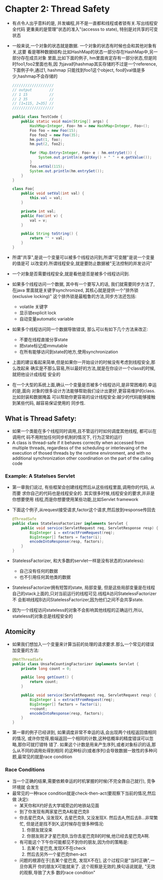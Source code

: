 * Chapter 2: Thread Safety
  + 有点令人出乎意料的是, 并发编程,并不是一直都和线程或者锁有关.写出线程安全代码
    更重奥的是管理"状态的准入"(accesss to state), 特别是对共享的可变状态
  + 一般来说,一个对象的状态就是数据. 一个对象的状态有时候也会和其他对象有关,这要
    看是哪种数据结构:比如HashMap的状态一部分存在HashMap中,另一部分存在成员对象
    里面,比如下面的例子, hm里面肯定存有一部分状态,但是同时foo1,foo2里面也有,因
    为java的hashmap其实存储的不过是一个reference, 下面例子中,通过1, hashmap
    只能找到foo1这个object, foo的val值是多少,hashmap不会存储的
    #+begin_src java
      ///////////////////
      // output        //
      // 1 15          //
      // 2 35          //
      // [1=115, 2=35] //
      ///////////////////
      
      public class TestCode {
          public static void main(String[] args) {
              HashMap<Integer, Foo> hm = new HashMap<Integer, Foo>();
              Foo foo = new Foo(15);
              Foo foo2 = new Foo(35);
              hm.put(1, foo);
              hm.put(2, foo2);
      
              for (Map.Entry<Integer, Foo> e : hm.entrySet()) {
                  System.out.println(e.getKey() + " " + e.getValue());
              }
              foo.setVal(115);
              System.out.println(hm.entrySet());
          }
      }
      
      class Foo{
          public void setVal(int val) {
              this.val = val;
          }
      
          private int val;
          public Foo(int v) {
              val = v;
          }
      
          public String toString() {
              return "" + val;
          }
      }
    #+end_src
  + 所谓"共享",是说一个变量可以被多个线程访问到,所谓"可变醒"是说一个变量的值是可
    以改变的.所谓线程安全,就是要防止数据被"无法控制的并发访问"
  + 一个对象是否需要线程安全,就是看他是否是被多个线程访问到.
  + 如果多个线程访问一个数据, 其中有一个要写入的话, 我们就需要同步方法了, 在java
    里面就是关键字synchronized, 其核心就是提供一个"排外锁(exclusive locking)"
    这个排外锁是最粗鲁的方法,同步方法还包括:
    - volatile 关键字
    - 显示锁explicit lock
    - 自动变量automatic variable
  + 如果多个线程访问同一个数据导致错误, 那么可以有如下几个方法来改正:
    - 不要在线程直接分享state
    - 把state标记成immutable
    - 在所有能够访问到state的地方,使用synchronization
  + 上面的建议看起来简单,但是如果你一开始设计的时候没有考虑到线程安全,那么改起来
    确实是不那么容易,所以最好的方法,就是在你设计一个class的时候,就把他设计成线程
    安全的
  + 在一个大型的系统上面,确认一个变量是否被多个线程访问,是非常困难的.幸运的是,面向
    对象的很多设计方法能够帮助我们设计出更好,更容易维护的class. 比如封装和数据掩盖
    可以帮助你更容易的设计线程安全:越少的代码能够接触到某些代码, 越容易保证使用的
    同步性.
** What is Thread Safety:
   + 如果一个类能在多个线程同时调用,且不管运行时如何调度其他线程, 都可以在调用代
     码不用附加任何同步机制的情况下, 行为正常的运行
   + A class is thread-safe if it behaves correctly when accessed 
     from multiple threads, regardless of the scheduling or interlevaing 
     of the execution of thosed threads by the runtime environment, and 
     with no additional synchronization other coordination on the part 
     of the calling code
*** Example: A Statelses Servlet
    + 第一章我们说过, 有些框架会创建线程然后从这些线程里面,调用你的代码, 从而要
      求你自己的代码也是线程安全的. 其实很多时候,线程安全的要求,并非是你想要使用
      线程,而是你想要使用某些功能,比如Servlet framework
    + 下面这个例子,从request接受请求,factor这个请求,然后放到response传回去
      #+begin_src java
        @ThreadSafe
        public class StatelessFactorizer implements Servlet {
            public void service(ServletRequest req, ServletResponse resp) {
                BigInteger i = extractFromRequest(req);
                BigInteger[] factors = factor(i);
                encodeIntoResponse(resp, factors);
            }
        }
      #+end_src
    + StatelessFactorizer, 和大多数的servlet一样是没有状态的(stateless):
      - 自己没有任何的数据
      - 也不引用任何其他类的数据
    + StatelessFactorizer拥有短暂的state, 局部变量, 但是这些局部变量是在线程
      自己的stack上面的,只对当前运行的线程可见.线程A访问StatelessFactorizer不
      会影响线程B访问StatelessFactorizer,因为他们之间不会共享state.
    + 因为一个线程访问stateless的对象不会影响其他线程的正确运行,所以,
      stateless的对象总是线程安全的
** Atomicity
   + 如果我们想加入一个变量来计算当前的处理的请求要求.那么一个常见的错误
     加变量的方法:
     #+begin_src java
       @NotThreadSafe
       public class UnsafeCountingFactorizer implements Servlet {
           private long count = 0;
           
           public long getCount() {
               return count;
           }
       
           public void service(ServletRequest req, ServletRequest resp) {
               BigInteger i = extractFromRequest(req);
               BigInteger[] factors = factor(i);
               ++count;
               encodeIntoResponse(resp, factors);
           }
       }
     #+end_src
   + 第一章的例子已经讲到, 如果调度非常不幸运的话,会出现两个线程返回值相同的情况,
     或许你觉得,极端返回一个相同的计数,这种低概率的精度错误可以忽略,那你可就打错特
     错了. 如果这个计数是用来产生序列,或者对象标识的话,那么从不同的调用处得到相同
     的这种标识(或者序列)会导致数据一致性的多种问题,最常见的就是race condition
*** Race Conditions
    + 当一个正确的结果,需要依赖幸运的时机掌握的时候(不完全靠自己就行), 竞争环境就
      会发生
    + 最常见的一种race condition就是check-then-act(要观察下当前的情况,然后做
      决定):
      - 某天你和X约好去大学城旁边的地铁站见面
      - 到了你发现有两家星巴克A和星巴克B
      - 你去星巴克A, 没发现X, 去星巴克B, 又没发现X. 然后去A,然后去B...非常繁忙,
        但是还是找不到X,这时候存在很多种情况:
        1) 你朋友就没来
        2) 你朋友刚才才星巴克B,当你去星巴克B的时候,他已经去星巴克A啊.
      - 有可能这个下午你可能都见不到你的朋友,因为你的策略是:
        1) 去某个星巴克,发现X不在check
        2) 然后去另外一个星巴克then-act
      - 问题的根源在于[去某个星巴克, 发现X不在], 这个过程只是"当时正确",一旦你离开
        你的朋友X可能就来了. 这个观察是无效的,换句话说就是, "无效的观察,导致了大多
        数的race condition"


    


      


